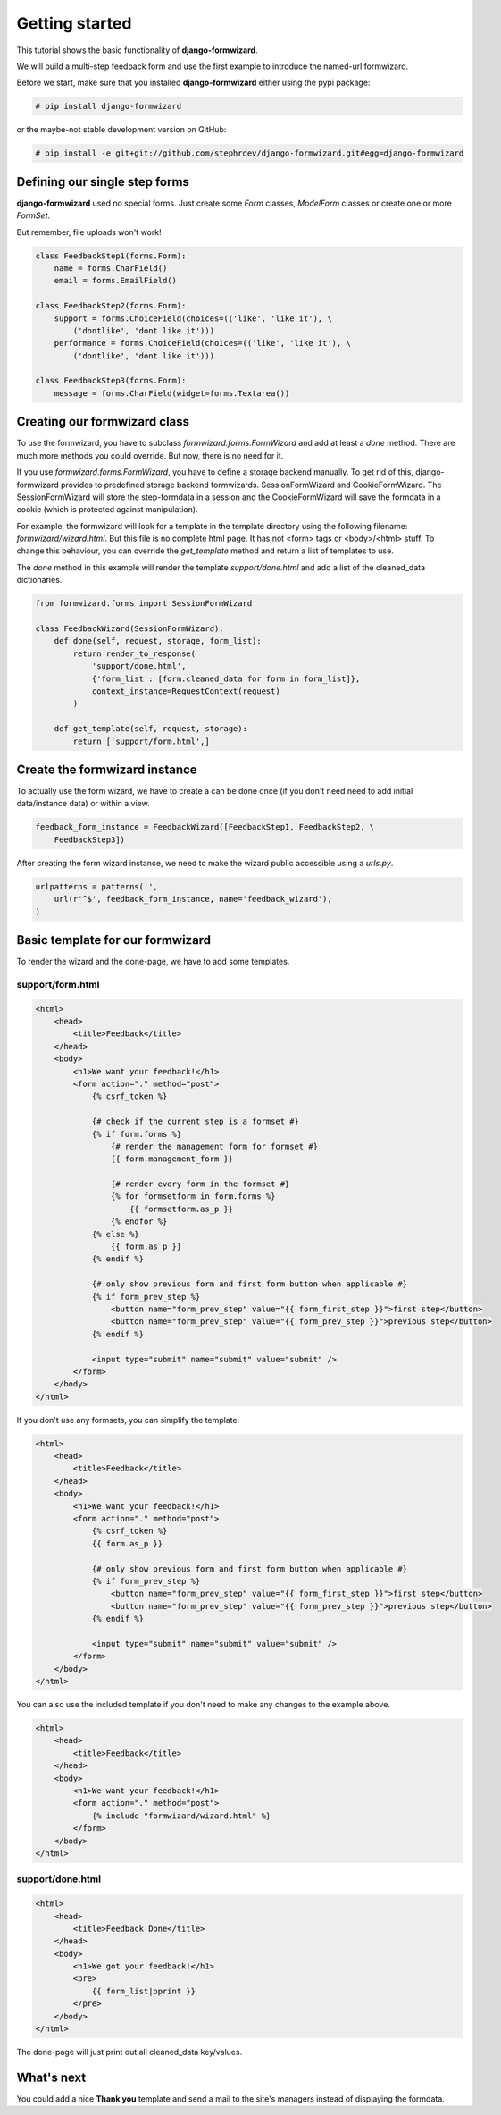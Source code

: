 ===============
Getting started
===============
This tutorial shows the basic functionality of **django-formwizard**.

We will build a multi-step feedback form and use the first example to introduce the named-url formwizard.

Before we start, make sure that you installed **django-formwizard** either using the pypi package:

.. code-block:: console

    # pip install django-formwizard

or the maybe-not stable development version on GitHub:

.. code-block:: console

    # pip install -e git+git://github.com/stephrdev/django-formwizard.git#egg=django-formwizard

Defining our single step forms
==============================
**django-formwizard** used no special forms. Just create some `Form` classes, `ModelForm` classes or create one or more `FormSet`.

But remember, file uploads won't work!

.. code-block:: python

    class FeedbackStep1(forms.Form):
        name = forms.CharField()
        email = forms.EmailField()

    class FeedbackStep2(forms.Form):
        support = forms.ChoiceField(choices=(('like', 'like it'), \
            ('dontlike', 'dont like it')))
        performance = forms.ChoiceField(choices=(('like', 'like it'), \
            ('dontlike', 'dont like it')))

    class FeedbackStep3(forms.Form):
        message = forms.CharField(widget=forms.Textarea())

Creating our formwizard class
=============================

To use the formwizard, you have to subclass `formwizard.forms.FormWizard` and add at least a `done` method. There are much more methods you could override. But now, there is no need for it.

If you use `formwizard.forms.FormWizard`, you have to define a storage backend manually. To get rid of this, django-formwizard provides to predefined storage backend formwizards. SessionFormWizard and CookieFormWizard. The SessionFormWizard will store the step-formdata in a session and the CookieFormWizard will save the formdata in a cookie (which is protected against manipulation).

For example, the formwizard will look for a template in the template directory using the following filename: `formwizard/wizard.html`. But this file is no complete html page. It has not <form> tags or <body>/<html> stuff. To change this behaviour, you can override the `get_template` method and return a list of templates to use.

The `done` method in this example will render the template `support/done.html` and add a list of the cleaned_data dictionaries.

.. code-block:: python

    from formwizard.forms import SessionFormWizard

    class FeedbackWizard(SessionFormWizard):
        def done(self, request, storage, form_list):
            return render_to_response(
                'support/done.html',
                {'form_list': [form.cleaned_data for form in form_list]},
                context_instance=RequestContext(request)
            )

        def get_template(self, request, storage):
            return ['support/form.html',]

Create the formwizard instance
==============================

To actually use the form wizard, we have to create a can be done once (if you don't need need to add initial data/instance data) or within a view.

.. code-block:: python

    feedback_form_instance = FeedbackWizard([FeedbackStep1, FeedbackStep2, \
        FeedbackStep3])

After creating the form wizard instance, we need to make the wizard public accessible using a `urls.py`.

.. code-block:: python

    urlpatterns = patterns('',
        url(r'^$', feedback_form_instance, name='feedback_wizard'),
    )

Basic template for our formwizard
=================================

To render the wizard and the done-page, we have to add some templates.

support/form.html
-----------------

.. code-block:: html

    <html>
        <head>
            <title>Feedback</title>
        </head>
        <body>
            <h1>We want your feedback!</h1>
            <form action="." method="post">
                {% csrf_token %}

                {# check if the current step is a formset #}
                {% if form.forms %}
                    {# render the management form for formset #}
                    {{ form.management_form }}

                    {# render every form in the formset #}
                    {% for formsetform in form.forms %}
                        {{ formsetform.as_p }}
                    {% endfor %}
                {% else %}
                    {{ form.as_p }}
                {% endif %}

                {# only show previous form and first form button when applicable #}
                {% if form_prev_step %}
                    <button name="form_prev_step" value="{{ form_first_step }}">first step</button>
                    <button name="form_prev_step" value="{{ form_prev_step }}">previous step</button>
                {% endif %}

                <input type="submit" name="submit" value="submit" />
            </form>
        </body>
    </html>

If you don't use any formsets, you can simplify the template:

.. code-block:: html

    <html>
        <head>
            <title>Feedback</title>
        </head>
        <body>
            <h1>We want your feedback!</h1>
            <form action="." method="post">
                {% csrf_token %}
                {{ form.as_p }}

                {# only show previous form and first form button when applicable #}
                {% if form_prev_step %}
                    <button name="form_prev_step" value="{{ form_first_step }}">first step</button>
                    <button name="form_prev_step" value="{{ form_prev_step }}">previous step</button>
                {% endif %}

                <input type="submit" name="submit" value="submit" />
            </form>
        </body>
    </html>

You can also use the included template if you don't need to make any changes
to the example above.

.. code-block:: html
    
    <html>
        <head>
            <title>Feedback</title>
        </head>
        <body>
            <h1>We want your feedback!</h1>
            <form action="." method="post">
                {% include "formwizard/wizard.html" %}
            </form>
        </body>
    </html>

support/done.html
-----------------

.. code-block:: html

    <html>
        <head>
            <title>Feedback Done</title>
        </head>
        <body>
            <h1>We got your feedback!</h1>
            <pre>
                {{ form_list|pprint }}
            </pre>
        </body>
    </html>

The done-page will just print out all cleaned_data key/values.

What's next
===========

You could add a nice **Thank you** template and send a mail to the site's managers instead of displaying the formdata.
